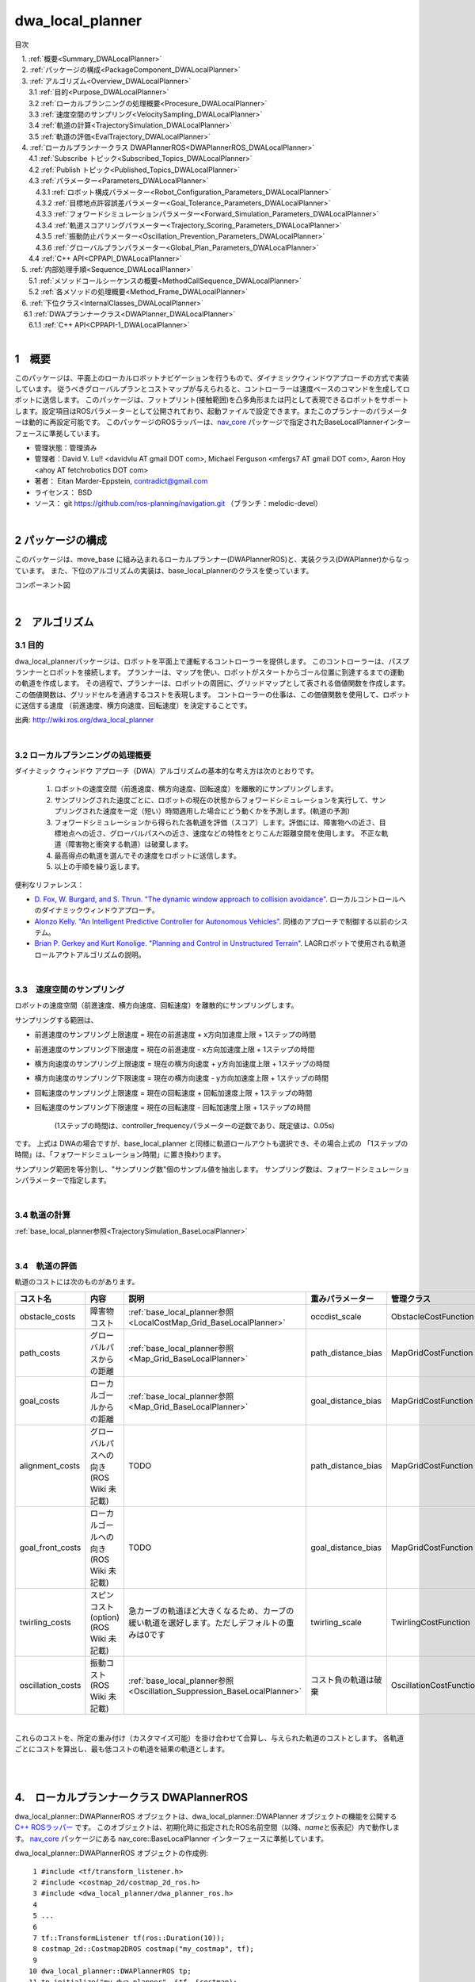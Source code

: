 dwa_local_planner
==================

目次

| 　1. :ref:`概要<Summary_DWALocalPlanner>`
| 　2. :ref:`パッケージの構成<PackageComponent_DWALocalPlanner>`
| 　3. :ref:`アルゴリズム<Overview_DWALocalPlanner>`
| 　　3.1 :ref:`目的<Purpose_DWALocalPlanner>`
| 　　3.2 :ref:`ローカルプランニングの処理概要<Procesure_DWALocalPlanner>`
| 　　3.3 :ref:`速度空間のサンプリング<VelocitySampling_DWALocalPlanner>`
| 　　3.4 :ref:`軌道の計算<TrajectorySimulation_DWALocalPlanner>`
| 　　3.5 :ref:`軌道の評価<EvalTrajectory_DWALocalPlanner>`
| 　4. :ref:`ローカルプランナークラス DWAPlannerROS<DWAPlannerROS_DWALocalPlanner>`
| 　　4.1 :ref:`Subscribe トピック<Subscribed_Topics_DWALocalPlanner>`
| 　　4.2 :ref:`Publish トピック<Published_Topics_DWALocalPlanner>`
| 　　4.3 :ref:`パラメーター<Parameters_DWALocalPlanner>`
| 　　　4.3.1 :ref:`ロボット構成パラメーター<Robot_Configuration_Parameters_DWALocalPlanner>`
| 　　　4.3.2 :ref:`目標地点許容誤差パラメーター<Goal_Tolerance_Parameters_DWALocalPlanner>`
| 　　　4.3.3 :ref:`フォワードシミュレーションパラメーター<Forward_Simulation_Parameters_DWALocalPlanner>`
| 　　　4.3.4 :ref:`軌道スコアリングパラメーター<Trajectory_Scoring_Parameters_DWALocalPlanner>`
| 　　　4.3.5 :ref:`振動防止パラメーター<Oscillation_Prevention_Parameters_DWALocalPlanner>`
| 　　　4.3.6 :ref:`グローバルプランパラメーター<Global_Plan_Parameters_DWALocalPlanner>`
| 　　4.4 :ref:`C++ API<CPPAPI_DWALocalPlanner>`
| 　5. :ref:`内部処理手順<Sequence_DWALocalPlanner>`
| 　　5.1 :ref:`メソッドコールシーケンスの概要<MethodCallSequence_DWALocalPlanner>`
| 　　5.2 :ref:`各メソッドの処理概要<Method_Frame_DWALocalPlanner>`
| 　6. :ref:`下位クラス<InternalClasses_DWALocalPlanner>`
| 　  6.1 :ref:`DWAプランナークラス<DWAPlanner_DWALocalPlanner>`
| 　　6.1.1 :ref:`C++ API<CPPAPI-1_DWALocalPlanner>`

|

.. _Summary_DWALocalPlanner:

1　概要
--------
このパッケージは、平面上のローカルロボットナビゲーションを行うもので、ダイナミックウィンドウアプローチの方式で実装しています。 従うべきグローバルプランとコストマップが与えられると、コントローラーは速度ベースのコマンドを生成してロボットに送信します。 このパッケージは、フットプリント(接触範囲)を凸多角形または円として表現できるロボットをサポートします。設定項目はROSパラメーターとして公開されており、起動ファイルで設定できます。またこのプランナーのパラメーターは動的に再設定可能です。 このパッケージのROSラッパーは、`nav_core <http://wiki.ros.org/nav_core>`__ パッケージで指定されたBaseLocalPlannerインターフェースに準拠しています。


* 管理状態：管理済み 
* 管理者：David V. Lu!! <davidvlu AT gmail DOT com>, Michael Ferguson <mfergs7 AT gmail DOT com>, Aaron Hoy <ahoy AT fetchrobotics DOT com>
* 著者： Eitan Marder-Eppstein, contradict@gmail.com
* ライセンス： BSD
* ソース： git https://github.com/ros-planning/navigation.git （ブランチ：melodic-devel） 

|

.. _PackageComponent_DWALocalPlanner:

2 パッケージの構成
------------------

このパッケージは、move_base に組み込まれるローカルプランナー(DWAPlannerROS)と、実装クラス(DWAPlanner)からなっています。
また、下位のアルゴリズムの実装は、base_local_plannerのクラスを使っています。


.. image:: images/base_local_planner_component.png
   :align: center

コンポーネント図

|

.. _Overview_DWALocalPlanner:

2　アルゴリズム
----------------

.. _Purpose_DWALocalPlanner:

3.1 目的
~~~~~~~~~~

dwa\_local\_plannerパッケージは、ロボットを平面上で運転するコントローラーを提供します。
このコントローラーは、パスプランナーとロボットを接続します。
プランナーは、マップを使い、ロボットがスタートからゴール位置に到達するまでの運動の軌道を作成します。
その過程で、プランナーは、ロボットの周囲に、グリッドマップとして表される価値関数を作成します。
この価値関数は、グリッドセルを通過するコストを表現します。
コントローラーの仕事は、この価値関数を使用して、ロボットに送信する速度 （前進速度、横方向速度、回転速度）を決定することです。


.. image:: images/local_plan.png
   :align: center

出典: http://wiki.ros.org/dwa_local_planner

|

.. _Procesure_DWALocalPlanner:

3.2 ローカルプランニングの処理概要
~~~~~~~~~~~~~~~~~~~~~~~~~~~~~~~~~~

ダイナミック ウィンドウ アプローチ（DWA）アルゴリズムの基本的な考え方は次のとおりです。

   #. ロボットの速度空間（前進速度、横方向速度、回転速度）を離散的にサンプリングします。

   #. サンプリングされた速度ごとに、ロボットの現在の状態からフォワードシミュレーションを実行して、サンプリングされた速度を一定（短い）時間適用した場合にどう動くかを予測します。(軌道の予測)
   #. フォワードシミュレーションから得られた各軌道を評価（スコア）します。評価には、障害物への近さ、目標地点への近さ、グローバルパスへの近さ、速度などの特性をとりこんだ距離空間を使用します。 不正な軌道（障害物と衝突する軌道）は破棄します。
   #. 最高得点の軌道を選んでその速度をロボットに送信します。
   #. 以上の手順を繰り返します。


便利なリファレンス：

* `D. Fox, W. Burgard, and S. Thrun. "The dynamic window approach to collision avoidance" <https://pdfs.semanticscholar.org/dabd/bb636f02d3cff3d546bd1bdae96a058ba4bc.pdf?_ga=2.75374935.412017123.1520536154-80785446.1520536154>`__. ローカルコントロールへのダイナミックウィンドウアプローチ。 


* `Alonzo Kelly. "An Intelligent Predictive Controller for Autonomous Vehicles" <http://www.ri.cmu.edu/pub_files/pub1/kelly_alonzo_1994_7/kelly_alonzo_1994_7.pdf>`__. 同様のアプローチで制御する以前のシステム。 

* `Brian P. Gerkey and Kurt Konolige. "Planning and Control in Unstructured Terrain" <https://pdfs.semanticscholar.org/dabd/bb636f02d3cff3d546bd1bdae96a058ba4bc.pdf?_ga=2.75374935.412017123.1520536154-80785446.1520536154>`__. LAGRロボットで使用される軌道ロールアウトアルゴリズムの説明。 


|

.. _VelocitySampling_DWALocalPlanner:

3.3　速度空間のサンプリング
~~~~~~~~~~~~~~~~~~~~~~~~~~~~


ロボットの速度空間（前進速度、横方向速度、回転速度）を離散的にサンプリングします。

サンプリングする範囲は、

* 前進速度のサンプリング上限速度 = 現在の前進速度 + x方向加速度上限 + 1ステップの時間

* 前進速度のサンプリング下限速度 = 現在の前進速度 - x方向加速度上限 + 1ステップの時間

* 横方向速度のサンプリング上限速度 = 現在の横方向速度 + y方向加速度上限 + 1ステップの時間

* 横方向速度のサンプリング下限速度 = 現在の横方向速度 - y方向加速度上限 + 1ステップの時間

* 回転速度のサンプリング上限速度 = 現在の回転速度 + 回転加速度上限 + 1ステップの時間

* 回転速度のサンプリング下限速度 = 現在の回転速度 - 回転加速度上限 + 1ステップの時間

    (1ステップの時間は、controller_frequencyパラメーターの逆数であり、既定値は、0.05s)

です。 上式は DWAの場合ですが、base_local_planner と同様に軌道ロールアウトも選択でき、その場合上式の 「1ステップの時間」は、「フォワードシミュレーション時間」に置き換わります。


サンプリング範囲を等分割し、"サンプリング数"個のサンプル値を抽出します。
サンプリング数は、フォワードシミュレーションパラメーターで指定します。

.. ソース：SimpleTrajectoryGenerator::initialise()

|

.. _TrajectorySimulation_DWALocalPlanner:

3.4 軌道の計算
~~~~~~~~~~~~~~~~

:ref:`base_local_planner参照<TrajectorySimulation_BaseLocalPlanner>` 

|

.. _EvalTrajectory_DWALocalPlanner:

3.4　軌道の評価
~~~~~~~~~~~~~~~~~~~~


軌道のコストには次のものがあります。

.. csv-table:: 
   :header: "コスト名", "内容", "説明", "重みパラメーター", "管理クラス"
   :widths: 5, 20, 30, 5, 5

   "obstacle_costs", "障害物コスト", ":ref:`base_local_planner参照<LocalCostMap_Grid_BaseLocalPlanner>` ", "occdist_scale", "ObstacleCostFunction"
   "path_costs", "グローバルパスからの距離", ":ref:`base_local_planner参照<Map_Grid_BaseLocalPlanner>` ", "path_distance_bias", "MapGridCostFunction"
   "goal_costs", "ローカルゴールからの距離", ":ref:`base_local_planner参照<Map_Grid_BaseLocalPlanner>` ", "goal_distance_bias", "MapGridCostFunction"
   "alignment_costs", "グローバルパスへの向き (ROS Wiki 未記載)", "TODO", "path_distance_bias", "MapGridCostFunction"
   "goal_front_costs", "ローカルゴールへの向き (ROS Wiki 未記載)", "TODO", "goal_distance_bias", "MapGridCostFunction"
   "twirling_costs", "スピンコスト(option) (ROS Wiki 未記載)", "急カーブの軌道ほど大きくなるため、カーブの緩い軌道を選好します。ただしデフォルトの重みは0です", "twirling_scale", "TwirlingCostFunction"
   "oscillation_costs",  "振動コスト (ROS Wiki 未記載)", ":ref:`base_local_planner参照<Oscillation_Suppression_BaseLocalPlanner>` ", "コスト負の軌道は破棄", "OscillationCostFunction"

|

これらのコストを、所定の重み付け（カスタマイズ可能）を掛け合わせて合算し、与えられた軌道のコストとします。
各軌道ごとにコストを算出し、最も低コストの軌道を結果の軌道とします。


|
|


.. _DWAPlannerROS_DWALocalPlanner:

4.　ローカルプランナークラス DWAPlannerROS
--------------------------------------------


dwa\_local\_planner::DWAPlannerROS  オブジェクトは、dwa\_local\_planner::DWAPlanner  オブジェクトの機能を公開する `C++ ROSラッパー <http://wiki.ros.org/navigation/ROS_Wrappers>`__ です。 このオブジェクトは、初期化時に指定されたROS名前空間（以降、\ *name*\ と仮表記）内で動作します。 `nav_core <http://wiki.ros.org/nav_core>`__ パッケージにある nav_core::BaseLocalPlanner インターフェースに準拠しています。

dwa\_local\_planner::DWAPlannerROS オブジェクトの作成例::

   1 #include <tf/transform_listener.h>
   2 #include <costmap_2d/costmap_2d_ros.h>
   3 #include <dwa_local_planner/dwa_planner_ros.h>
   4 
   5 ...
   6 
   7 tf::TransformListener tf(ros::Duration(10));
   8 costmap_2d::Costmap2DROS costmap("my_costmap", tf);
   9 
  10 dwa_local_planner::DWAPlannerROS tp;
  11 tp.initialize("my_dwa_planner", &tf, &costmap);

|

.. _Subscribed_Topics_DWALocalPlanner:

4.1 Subscribe トピック
~~~~~~~~~~~~~~~~~~~~~~~

.. csv-table:: 
   :header: "トピック名", "型", "内容"
   :widths: 5, 10, 30

   "odom", "`nav_msgs/Odometry <http://docs.ros.org/api/nav_msgs/html/msg/Odometry.html>`__", "ローカルプランナーにロボットの現在の速度を与える走行距離情報。 このメッセージの速度情報は、 TrajectoryPlannerROSオブジェクト内に含まれるコストマップのrobot_base_frameと同じ座標フレームにあると想定されます 。 robot_base_frameパラメーターについては、 `costmap_2d <http://wiki.ros.org/costmap_2d>`__ パッケージを参照してください。 "

|



.. _Published_Topics_DWALocalPlanner:

4.2　Publish トピック
~~~~~~~~~~~~~~~~~~~~~~~~

.. csv-table:: 
   :header: "トピック名", "型", "内容"
   :widths: 5, 10, 30

   "<name>/global_plan", "`nav_msgs/Path <http://docs.ros.org/api/nav_msgs/html/msg/Path.html>`__", "ローカルプランナーが現在従おうとしているグローバルプランの一部。 主に視覚化の目的で使用されます。"
   "<name>/local_plan", "`nav_msgs/Path <http://docs.ros.org/api/nav_msgs/html/msg/Path.html>`__", "最後のサイクルで最高得点を獲得したローカルプランまたは軌道。 主に視覚化の目的で使用されます。"

|


.. _Parameters_DWALocalPlanner:

4.3　パラメーター
~~~~~~~~~~~~~~~~~~~~

dwa\_local\_planner::DWAPlannerROS ラッパーの動作をカスタマイズするために設定できる多数のROS  `パラメーター <http://wiki.ros.org/Parameters>`__ があります。 これらのパラメーターは、ロボット構成、目標許容誤差、フォワードシミュレーション、軌道スコアリング、振動防止、グローバルプランなど、いくつかのカテゴリに分類されます。
これらのパラメーターのほとんどは、 `dynamic_reconfigure <http://wiki.ros.org/dynamic_reconfigure>`__ を使用して変更することができ、実行中のシステムでローカルプランナーを用意に調整可能です。

|

.. _Robot_Configuration_Parameters_DWALocalPlanner:

4.3.1　ロボット構成パラメーター
^^^^^^^^^^^^^^^^^^^^^^^^^^^^^^^^^^

.. csv-table:: 
   :header: "パラメーター名", "内容", "型", "単位", "デフォルト"
   :widths: 5, 50, 5, 5, 8

   "<name>/acc_lim_x", "ロボットのx方向加速度上限", "double", "m/s^2", "2.5"
   "<name>/acc_lim_y", "ロボットのy方向加速度上限", "double", "m/s^2", "2.5"
   "<name>/acc_lim_th",  "ロボットの回転加速度上限", "double", "rad/s^2", "3.2"
   "<name>/max_trans_vel",  "ロボットの最大並進速度の絶対値", "double", "m/s", "0.55"
   "<name>/min_trans_vel",  "ロボットの最小並進速度の絶対値", "double", "m/s", "0.1"
   "<name>/max_vel_x",  "ロボットの最大x方向速度", "double", "m/s", "0.55"
   "<name>/min_vel_x",  "ロボットの最小x方向速度。逆方向の動きでは負。", "double", "m/s", "0.0"
   "<name>/max_vel_y",  "ロボットの最大y方向速度", "double", "m/s", "0.1"
   "<name>/min_vel_y",  "ロボットの最小y方向速度", "double", "m/s", "-0.1"
   "<name>/max_rot_vel",  "ロボットの最大回転速度の絶対値", "double", "rad/s", "1.0"
   "<name>/min_rot_vel",  "ロボットの最小回転速度の絶対値", "double", "rad/s", "0.4"


|

.. _Goal_Tolerance_Parameters_DWALocalPlanner:

4.3.2　目標地点許容誤差パラメーター
^^^^^^^^^^^^^^^^^^^^^^^^^^^^^^^^^^^^^^^^

.. csv-table:: 
   :header: "パラメーター名", "内容", "型", "単位", "デフォルト"
   :widths: 5, 50, 5, 5, 8

   "<name>/yaw_goal_tolerance",  "目標地点に到達したときの、コントローラーの Yaw回転角許容誤差", "double", "rad", "0.05"
   "<name>/xy_goal_tolerance",  "目標地点に到達したときの、コントローラーの x-y 平面上距離の許容誤差", "double", "rad", "0.10"
   "<name>/latch_xy_goal_tolerance",  "目標許容値が設定されている場合、ロボットが目標xy位置に到達すると、その場旋回します。(その結果、目標許容値の範囲外になることもあります。)", "bool", "\-", "false"

|

.. _Forward_Simulation_Parameters_DWALocalPlanner:

4.3.3　フォワードシミュレーションパラメーター
^^^^^^^^^^^^^^^^^^^^^^^^^^^^^^^^^^^^^^^^^^^^^^^^^^

.. csv-table:: 
   :header: "パラメーター名", "内容", "型", "単位", "デフォルト"
   :widths: 5, 50, 5, 5, 8

   "<name>/sim_time",  "軌道をフォワードシミュレーションする時間", "double", "s", "1.7"
   "<name>/sim_granularity",  "与えられた軌道上の点間のステップサイズ", "double", "m", "0.025"
   "<name>/vx_samples",  "x速度空間を探索するときに使用するサンプルの数 ", "integer", "\-", "3"
   "<name>/vy_samples",  "y速度空間を探索するときに使用するサンプルの数 ", "integer", "\-", "10"
   "<name>/vth_samples",  "theta 速度空間を探索するときに使用するサンプルの数 ", "integer", "\-", "20"
   "<name>/controller_frequency",  このコントローラーが呼び出される頻度。 コントローラーの名前空間に設定されていない場合、searchParamを使用して親の名前空間からパラメーターを読み取ります。 すなわち、move_base とともに使用する場合は move_base の "controller_frequency"パラメーターを設定するだけでよく 、このパラメーターを未設定のままにしておけます。, "double", "Hz", "20.0"

|


.. _Trajectory_Scoring_Parameters_DWALocalPlanner:

4.3.4　軌道スコアリングパラメーター
^^^^^^^^^^^^^^^^^^^^^^^^^^^^^^^^^^^
各軌道のスコアリングに使用されるコスト関数は、次の形式です。::

   cost = 
   path_distance_bias * (軌道終端からパスへの距離(m)) 
   + goal_distance_bias * (軌道終端から局所目標地点への距離(m)) 
   + occdist_scale * (軌道中の最大障害物コスト。単位は障害物コスト (0-254))

|

.. csv-table:: 
   :header: "パラメーター名", "内容", "型", "単位", "デフォルト"
   :widths: 5, 50, 5, 5, 8

   "<name>/path_distance_bias",  "コントローラーが与えられたパスにどれだけ近くに留まるべきかの重み ", "double", "\-", "32"
   "<name>/goal_distance_bias",  "コントローラーがローカルの目標に到達しようとする程度の重み。速度も制御します。", "double", "\-", "24"
   "<name>/occdist_scale",  "コントローラーが障害物を回避しようとする程度の重み。 ", "double", "\-", "0.01"
   "<name>/forward_point_distance",  "追加のスコアリングポイントを配置するためのロボットの中心点からの距離 ", "double", "m", "0.325"
   "<name>/stop_time_buffer",  "軌道が有効と見なされるために、衝突前にロボットが停止しなければならない時間", "double", "s", "0.2"
   "<name>/scaling_speed",  "ロボットのフットプリントのスケーリングを開始する速度の絶対値 ", "double", "m/s", "0.25"
   "<name>/max_scaling_factor",  "ロボットのフットプリントをスケーリングする最大係数", "double", "\-", "0.2"
   "<name>/publish_cost_grid",  "プランナーが計画時に使用するコストグリッドを公開するかどうか。 trueの場合、 sensor_msgs/PointCloud2 が~<name>/cost_cloudトピックで利用可能になります。 各点群はコストグリッドを表し、個々のスコアリング関数コンポーネントのフィールドを持ちます。 また、スコアリングパラメーターを考慮に入れた各セルの全体的なコストを持ちます。", "bool", "\-", "false"
    "<name>/use_dwa",  "ダイナミックウィンドウアプローチ (DWA) を使用するか、軌道ロールアウトを使用するか(ROS Wikiに記載なし)", "bool", "\-", "true"

|

.. _Oscillation_Prevention_Parameters_DWALocalPlanner:

4.3.5　振動防止パラメーター
^^^^^^^^^^^^^^^^^^^^^^^^^^^^^^^^^

.. csv-table:: 
   :header: "パラメーター名", "内容", "型", "単位", "デフォルト"
   :widths: 5, 50, 5, 5, 8

   "<name>/oscillation_reset_dist",  "振動フラグがリセットされるまでにロボットが移動する必要がある距離", "double", "m", "0.05"

|

.. _Global_Plan_Parameters_DWALocalPlanner:

4.3.6　グローバルプランパラメーター
^^^^^^^^^^^^^^^^^^^^^^^^^^^^^^^^^^^^^^


.. csv-table:: 
   :header: "パラメーター名", "内容", "型", "単位", "デフォルト"
   :widths: 5, 50, 5, 5, 8

   "<name>/prune_plan",  "ロボットがパスに沿って移動するときにプランを消していくかを定義します。 trueに設定されている場合、ロボットが移動すると、1メートル置いていかれた点はプランから外します。", "bool", "\-", "true"

|

.. _CPPAPI_DWALocalPlanner:

4.4　C++ API
~~~~~~~~~~~~~~~~~~~

base\_local\_planner::TrajectoryPlannerROS クラスの C ++レベルのAPIドキュメントについては、次のページを参照してください： `DWAPlannerROS C ++ API <http://www.ros.org/doc/api/dwa_local_planner/html/classdwa__local__planner_1_1DWAPlannerROS.html>`__

|


.. _Sequence_DWALocalPlanner:

5.　内部処理手順
----------------------------------

.. _MethodCallSequence_DWALocalPlanner:

5.1　メソッドコールシーケンスの概要
~~~~~~~~~~~~~~~~~~~~~~~~~~~~~~~~~~~~

.. image:: images/dwa_planner_sequence.png
   :align: center

|

.. _Method_Frame_DWALocalPlanner:

5.2　各メソッドの処理概要
~~~~~~~~~~~~~~~~~~~~~~~~~~~~~~

* DWAPlannerROS::computeVelocityCommands() 速度命令計算

  * ゴール地点に到達済みかを判定する。	
  * ゴール地点に到達済みなら最終補正の駆動命令を返す LatchedStopRotateController::computeVelocityCommandsStopRotate()

    * ロボットが未停止であれば減速/停止の駆動命令を返却
    * ロボットが停止済みであれば角度を合わせるための回転命令を返却
    * 角度も合っていればゼロ駆動命令を返却

  * ゴール地点に到達していなければ、 DWAPlanner::findBestPath()をコールする。

|

* DWAPlanner::findBestPath() 最良経路検索

    * 各コスト関数に変数設定

      * path_costs_(大域経路からの距離) ← 大域経路を設定
      * goal_costs_(ローカルゴールからの距離) ← 大域経路を設定
      * obstacle_costs_(障害物コスト) ← ロボットのフットプリントを設定
      * goal_front_costs_(ローカルゴールへの向き)   ← 大域経路を設定
      * alignment_costs_(大域経路への向き) ←  大域経路を設定

    * 速度サンプリング base_local_planner::SimpleTrajectoryGenerator::initialise() … とりうる vx, vy, vθの組み合わせリストを作成. 
    * 最良軌道検索 base_local_planner::SimpleScoredSamplingPlanner::findBestTrajectory() をコールする

|

* base_local_planner::SimpleScoredSamplingPlanner::findBestTrajectory() 最良軌道検索 

    * 各コスト関数の更新　 TrajectoryCostFunction::prepare()   ex. 大域経路の切り取り＆伝搬計算
    * 軌道の作成 SimpleTrajectoryGenerator::nextTrajectory()  サンプリングした速度の組み合わせについて、軌道を計算する
    * 軌道のスコアリング TrajectoryCostFunction::scoreTrajectory()   ex.軌道に沿ってコストを足し上げる
    * コストのタイプ(path_costs, goal_costs, etc.)について加重和する
    * 最も低コストの軌道を見つける

|


.. _InternalClasses_DWALocalPlanner:

6.　下位クラス
----------------------------------



.. _DWAPlanner_DWALocalPlanner:

6.1　DWAプランナークラス
~~~~~~~~~~~~~~~~~~~~~~~~~

dwa\_local\_planner::DWAPlanner は、前述のDWAおよび軌道ロールアウトアルゴリズムの実装を提供します。 ROSで dwa\_local\_planner::DWAPlanner を使用するには、 :ref:`DWAPlannerROS ラッパー<DWAPlannerROS_DWALocalPlanner>` を使用してください。 dwa\_local\_planner::DWAPlanner を単独で使用することは推奨されません。

|

.. _CPPAPI-1_DWALocalPlanner:

6.1.1　C++ API
^^^^^^^^^^^^^^^^

dwa\_local\_planner::DWAPlanner クラスの C ++レベルのAPIドキュメントについては、次のページを参照してください： `DWAPlanner C ++ API <http://www.ros.org/doc/api/dwa_local_planner/html/classdwa__local__planner_1_1DWAPlanner.html>`__


.. _Additional_Explanation_DWALocalPlanner:



